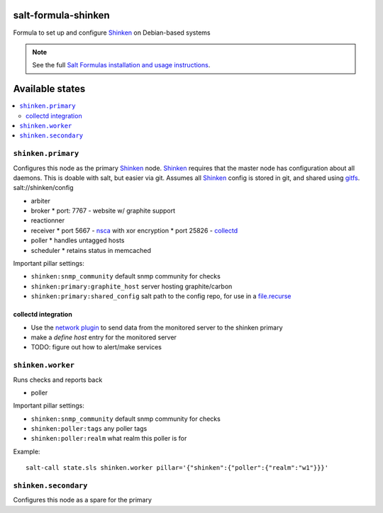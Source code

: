 salt-formula-shinken
====================

Formula to set up and configure Shinken_ on Debian-based systems

.. _Shinken: http://shinken-monitoring.org/

.. note::

    See the full `Salt Formulas installation and usage instructions
    <http://docs.saltstack.com/en/latest/topics/development/conventions/formulas.html>`_.

.. _gitfs: http://docs.saltstack.com/en/latest/topics/tutorials/gitfs.html

Available states
================

.. contents::
   :local:

``shinken.primary``
-------------------

Configures this node as the primary Shinken_ node. Shinken_ requires
that the master node has configuration about all daemons. This is
doable with salt, but easier via git. Assumes all Shinken_ config is
stored in git, and shared using gitfs_. salt://shinken/config

* arbiter
* broker
  * port: 7767 - website w/ graphite support
* reactionner
* receiver
  * port 5667 - nsca_ with xor encryption
  * port 25826 - collectd_
* poller
  * handles untagged hosts
* scheduler
  * retains status in memcached

Important pillar settings:

* ``shinken:snmp_community`` default snmp community for checks
* ``shinken:primary:graphite_host`` server hosting graphite/carbon
* ``shinken:primary:shared_config`` salt path to the config repo, for
  use in a `file.recurse`_

.. _file.recurse: http://docs.saltstack.com/en/latest/ref/states/all/salt.states.file.html#salt.states.file.recurse
.. _collectd: https://collectd.org/
.. _nsca: http://exchange.nagios.org/directory/Addons/Passive-Checks/NSCA--2D-Nagios-Service-Check-Acceptor/details

collectd integration
++++++++++++++++++++

* Use the `network plugin`_ to send data from the monitored server to
  the shinken primary
* make a `define host` entry for the monitored server
* TODO: figure out how to alert/make services

.. _network plugin: https://collectd.org/wiki/index.php/Plugin:Network


``shinken.worker``
------------------

Runs checks and reports back

* poller

Important pillar settings:

* ``shinken:snmp_community`` default snmp community for checks
* ``shinken:poller:tags`` any poller tags
* ``shinken:poller:realm`` what realm this poller is for

Example::

  salt-call state.sls shinken.worker pillar='{"shinken":{"poller":{"realm":"w1"}}}'

``shinken.secondary``
---------------------

Configures this node as a spare for the primary
